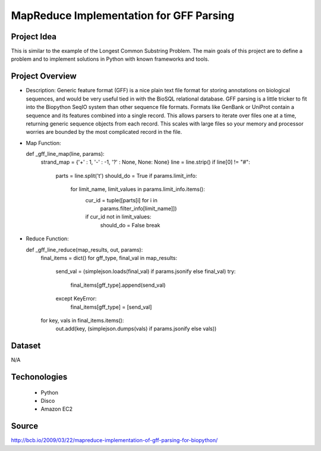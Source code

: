 .. _ref-class-project-gff:

MapReduce Implementation for GFF Parsing
-------------------------------------------------------------------------------

Project Idea
^^^^^^^^^^^^^^^^^^^^^^^^^^^^^^^^^^^^^^^^^^^^^^^^^^^^^^^^^^^^^^^^^^^^^^^^^^^^^^^

This is similar to the example of the Longest Common Substring Problem. The
main goals of this project are to define a problem and to implement solutions
in Python with known frameworks and tools.

Project Overview
^^^^^^^^^^^^^^^^^^^^^^^^^^^^^^^^^^^^^^^^^^^^^^^^^^^^^^^^^^^^^^^^^^^^^^^^^^^^^^^

* Description: Generic feature format (GFF) is a nice plain text file format
  for storing annotations on biological sequences, and would be very useful
  tied in with the BioSQL relational database. GFF parsing is a little tricker
  to fit into the Biopython SeqIO system than other sequence file formats.
  Formats like GenBank or UniProt contain a sequence and its features combined
  into a single record. This allows parsers to iterate over files one at a
  time, returning generic sequence objects from each record. This scales with
  large files so your memory and processor worries are bounded by the most
  complicated record in the file.

* Map Function::

  def _gff_line_map(line, params):
    strand_map = {'+' : 1, '-' : -1, '?' : None, None: None}
    line = line.strip()
    if line[0] != "#":
            parts = line.split('\t')
            should_do = True
            if params.limit_info:
                    for limit_name, limit_values in params.limit_info.items():
                            cur_id = tuple([parts[i] for i in
                                    params.filter_info[limit_name]])
                            if cur_id not in limit_values:
                                    should_do = False
                                    break       

* Reduce Function::

  def _gff_line_reduce(map_results, out, params):
      final_items = dict()
      for gff_type, final_val in map_results:
        send_val = (simplejson.loads(final_val) if params.jsonify else
        final_val)
        try:
               final_items[gff_type].append(send_val)
        except KeyError:
              final_items[gff_type] = [send_val]
      for key, vals in final_items.items():
        out.add(key, (simplejson.dumps(vals) if params.jsonify else vals))

Dataset
^^^^^^^^^^^^^^^^^^^^^^^^^^^^^^^^^^^^^^^^^^^^^^^^^^^^^^^^^^^^^^^^^^^^^^^^^^^^^^^

N/A

Techonologies
^^^^^^^^^^^^^^^^^^^^^^^^^^^^^^^^^^^^^^^^^^^^^^^^^^^^^^^^^^^^^^^^^^^^^^^^^^^^^^^

    - Python
    - Disco
    - Amazon EC2

Source
^^^^^^^^^^^^^^^^^^^^^^^^^^^^^^^^^^^^^^^^^^^^^^^^^^^^^^^^^^^^^^^^^^^^^^^^^^^^^^^

http://bcb.io/2009/03/22/mapreduce-implementation-of-gff-parsing-for-biopython/


